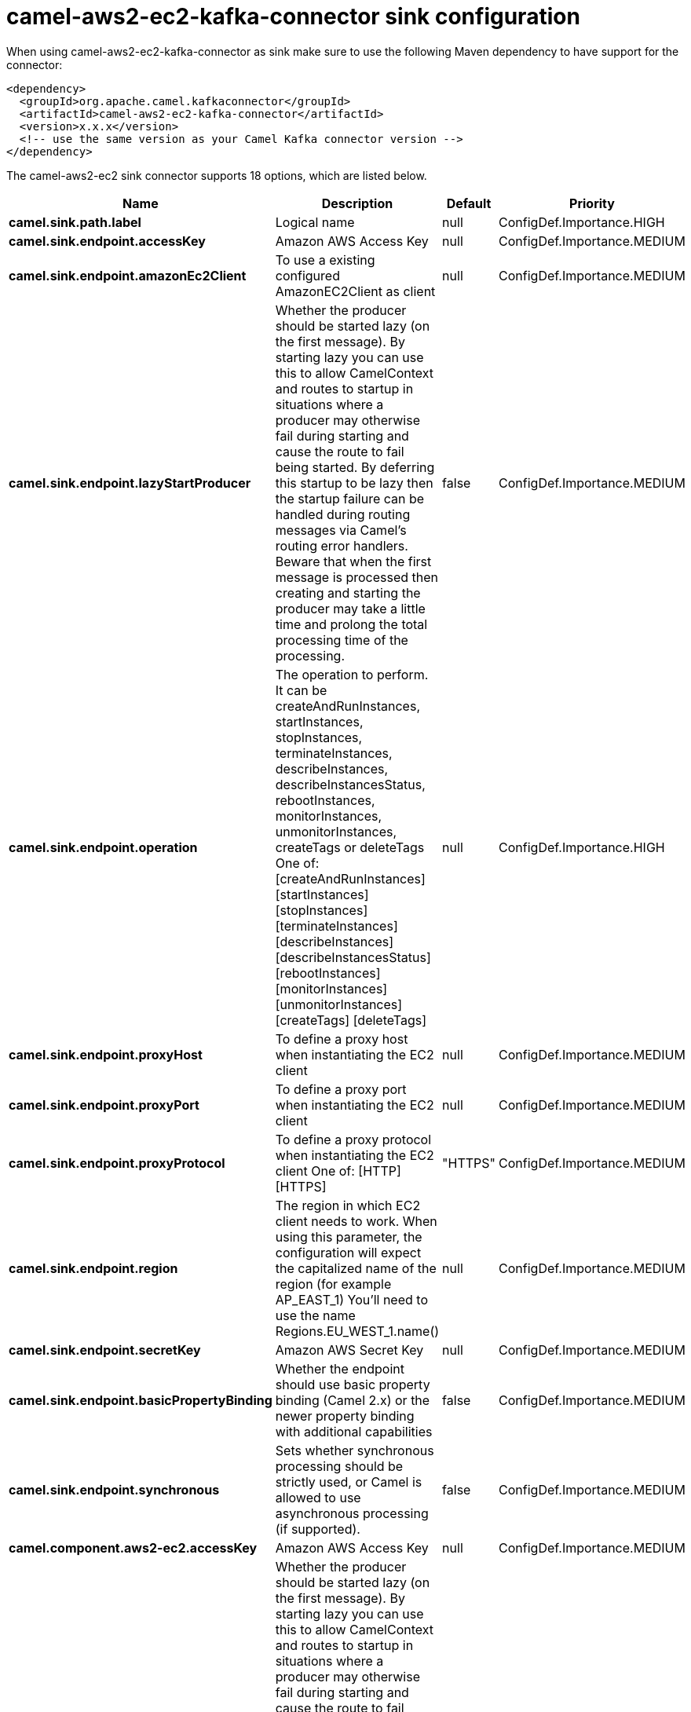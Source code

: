 // kafka-connector options: START
[[camel-aws2-ec2-kafka-connector-sink]]
= camel-aws2-ec2-kafka-connector sink configuration

When using camel-aws2-ec2-kafka-connector as sink make sure to use the following Maven dependency to have support for the connector:

[source,xml]
----
<dependency>
  <groupId>org.apache.camel.kafkaconnector</groupId>
  <artifactId>camel-aws2-ec2-kafka-connector</artifactId>
  <version>x.x.x</version>
  <!-- use the same version as your Camel Kafka connector version -->
</dependency>
----


The camel-aws2-ec2 sink connector supports 18 options, which are listed below.



[width="100%",cols="2,5,^1,2",options="header"]
|===
| Name | Description | Default | Priority
| *camel.sink.path.label* | Logical name | null | ConfigDef.Importance.HIGH
| *camel.sink.endpoint.accessKey* | Amazon AWS Access Key | null | ConfigDef.Importance.MEDIUM
| *camel.sink.endpoint.amazonEc2Client* | To use a existing configured AmazonEC2Client as client | null | ConfigDef.Importance.MEDIUM
| *camel.sink.endpoint.lazyStartProducer* | Whether the producer should be started lazy (on the first message). By starting lazy you can use this to allow CamelContext and routes to startup in situations where a producer may otherwise fail during starting and cause the route to fail being started. By deferring this startup to be lazy then the startup failure can be handled during routing messages via Camel's routing error handlers. Beware that when the first message is processed then creating and starting the producer may take a little time and prolong the total processing time of the processing. | false | ConfigDef.Importance.MEDIUM
| *camel.sink.endpoint.operation* | The operation to perform. It can be createAndRunInstances, startInstances, stopInstances, terminateInstances, describeInstances, describeInstancesStatus, rebootInstances, monitorInstances, unmonitorInstances, createTags or deleteTags One of: [createAndRunInstances] [startInstances] [stopInstances] [terminateInstances] [describeInstances] [describeInstancesStatus] [rebootInstances] [monitorInstances] [unmonitorInstances] [createTags] [deleteTags] | null | ConfigDef.Importance.HIGH
| *camel.sink.endpoint.proxyHost* | To define a proxy host when instantiating the EC2 client | null | ConfigDef.Importance.MEDIUM
| *camel.sink.endpoint.proxyPort* | To define a proxy port when instantiating the EC2 client | null | ConfigDef.Importance.MEDIUM
| *camel.sink.endpoint.proxyProtocol* | To define a proxy protocol when instantiating the EC2 client One of: [HTTP] [HTTPS] | "HTTPS" | ConfigDef.Importance.MEDIUM
| *camel.sink.endpoint.region* | The region in which EC2 client needs to work. When using this parameter, the configuration will expect the capitalized name of the region (for example AP_EAST_1) You'll need to use the name Regions.EU_WEST_1.name() | null | ConfigDef.Importance.MEDIUM
| *camel.sink.endpoint.secretKey* | Amazon AWS Secret Key | null | ConfigDef.Importance.MEDIUM
| *camel.sink.endpoint.basicPropertyBinding* | Whether the endpoint should use basic property binding (Camel 2.x) or the newer property binding with additional capabilities | false | ConfigDef.Importance.MEDIUM
| *camel.sink.endpoint.synchronous* | Sets whether synchronous processing should be strictly used, or Camel is allowed to use asynchronous processing (if supported). | false | ConfigDef.Importance.MEDIUM
| *camel.component.aws2-ec2.accessKey* | Amazon AWS Access Key | null | ConfigDef.Importance.MEDIUM
| *camel.component.aws2-ec2.lazyStartProducer* | Whether the producer should be started lazy (on the first message). By starting lazy you can use this to allow CamelContext and routes to startup in situations where a producer may otherwise fail during starting and cause the route to fail being started. By deferring this startup to be lazy then the startup failure can be handled during routing messages via Camel's routing error handlers. Beware that when the first message is processed then creating and starting the producer may take a little time and prolong the total processing time of the processing. | false | ConfigDef.Importance.MEDIUM
| *camel.component.aws2-ec2.region* | The region in which EC2 client needs to work | null | ConfigDef.Importance.MEDIUM
| *camel.component.aws2-ec2.secretKey* | Amazon AWS Secret Key | null | ConfigDef.Importance.MEDIUM
| *camel.component.aws2-ec2.basicPropertyBinding* | Whether the component should use basic property binding (Camel 2.x) or the newer property binding with additional capabilities | false | ConfigDef.Importance.MEDIUM
| *camel.component.aws2-ec2.configuration* | The AWS EC2 default configuration | null | ConfigDef.Importance.MEDIUM
|===
// kafka-connector options: END
